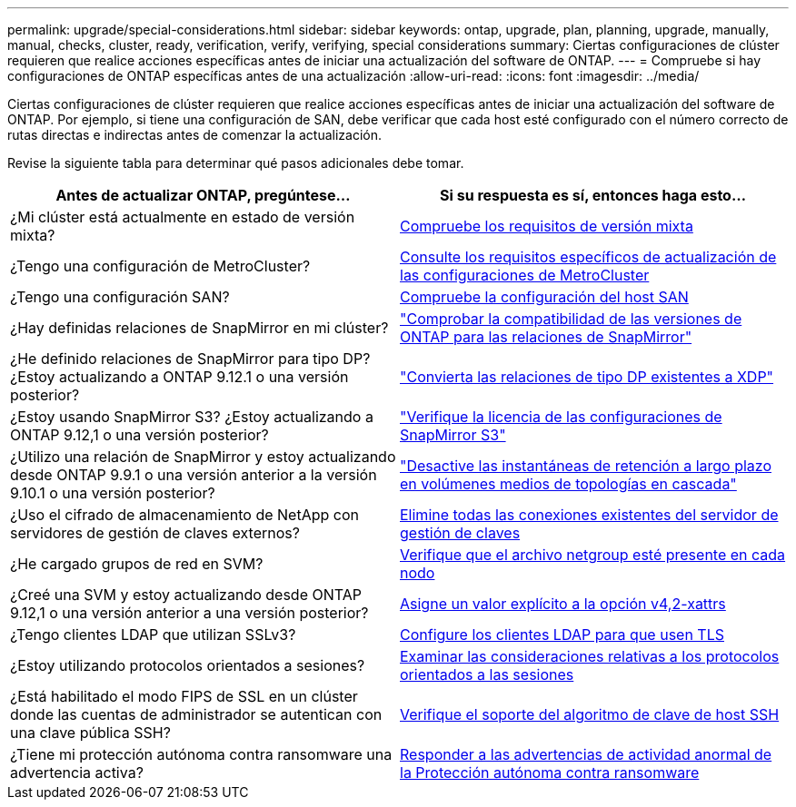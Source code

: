 ---
permalink: upgrade/special-considerations.html 
sidebar: sidebar 
keywords: ontap, upgrade, plan, planning, upgrade, manually, manual, checks, cluster, ready, verification, verify, verifying, special considerations 
summary: Ciertas configuraciones de clúster requieren que realice acciones específicas antes de iniciar una actualización del software de ONTAP. 
---
= Compruebe si hay configuraciones de ONTAP específicas antes de una actualización
:allow-uri-read: 
:icons: font
:imagesdir: ../media/


[role="lead"]
Ciertas configuraciones de clúster requieren que realice acciones específicas antes de iniciar una actualización del software de ONTAP.  Por ejemplo, si tiene una configuración de SAN, debe verificar que cada host esté configurado con el número correcto de rutas directas e indirectas antes de comenzar la actualización.

Revise la siguiente tabla para determinar qué pasos adicionales debe tomar.

[cols="2*"]
|===
| Antes de actualizar ONTAP, pregúntese... | Si su respuesta es *sí*, entonces haga esto... 


| ¿Mi clúster está actualmente en estado de versión mixta? | xref:concept_mixed_version_requirements.html[Compruebe los requisitos de versión mixta] 


| ¿Tengo una configuración de MetroCluster?  a| 
xref:concept_upgrade_requirements_for_metrocluster_configurations.html[Consulte los requisitos específicos de actualización de las configuraciones de MetroCluster]



| ¿Tengo una configuración SAN? | xref:task_verifying_the_san_configuration.html[Compruebe la configuración del host SAN] 


| ¿Hay definidas relaciones de SnapMirror en mi clúster? | link:../data-protection/compatible-ontap-versions-snapmirror-concept.html["Comprobar la compatibilidad de las versiones de ONTAP para las relaciones de SnapMirror"] 


| ¿He definido relaciones de SnapMirror para tipo DP? ¿Estoy actualizando a ONTAP 9.12.1 o una versión posterior? | link:../data-protection/convert-snapmirror-version-flexible-task.html["Convierta las relaciones de tipo DP existentes a XDP"] 


| ¿Estoy usando SnapMirror S3? ¿Estoy actualizando a ONTAP 9.12,1 o una versión posterior? | link:considerations-for-s3-snapmirror-concept.html["Verifique la licencia de las configuraciones de SnapMirror S3"] 


| ¿Utilizo una relación de SnapMirror y estoy actualizando desde ONTAP 9.9.1 o una versión anterior a la versión 9.10.1 o una versión posterior? | link:snapmirror-cascade-relationship-blocked.html["Desactive las instantáneas de retención a largo plazo en volúmenes medios de topologías en cascada"] 


| ¿Uso el cifrado de almacenamiento de NetApp con servidores de gestión de claves externos? | xref:task-prep-node-upgrade-nse-with-ext-kmip-servers.html[Elimine todas las conexiones existentes del servidor de gestión de claves] 


| ¿He cargado grupos de red en SVM? | xref:task_verifying_that_the_netgroup_file_is_present_on_all_nodes.html[Verifique que el archivo netgroup esté presente en cada nodo] 


| ¿Creé una SVM y estoy actualizando desde ONTAP 9.12,1 o una versión anterior a una versión posterior? | xref:task_verifying_that_the_netgroup_file_is_present_on_all_nodes.html[Asigne un valor explícito a la opción v4,2-xattrs] 


| ¿Tengo clientes LDAP que utilizan SSLv3? | xref:task_configuring_ldap_clients_to_use_tls_for_highest_security.html[Configure los clientes LDAP para que usen TLS] 


| ¿Estoy utilizando protocolos orientados a sesiones? | xref:concept_considerations_for_session_oriented_protocols.html[Examinar las consideraciones relativas a los protocolos orientados a las sesiones] 


| ¿Está habilitado el modo FIPS de SSL en un clúster donde las cuentas de administrador se autentican con una clave pública SSH? | xref:considerations-authenticate-ssh-public-key-fips-concept.html[Verifique el soporte del algoritmo de clave de host SSH] 


| ¿Tiene mi protección autónoma contra ransomware una advertencia activa? | xref:arp-warning-clear.html[Responder a las advertencias de actividad anormal de la Protección autónoma contra ransomware] 
|===